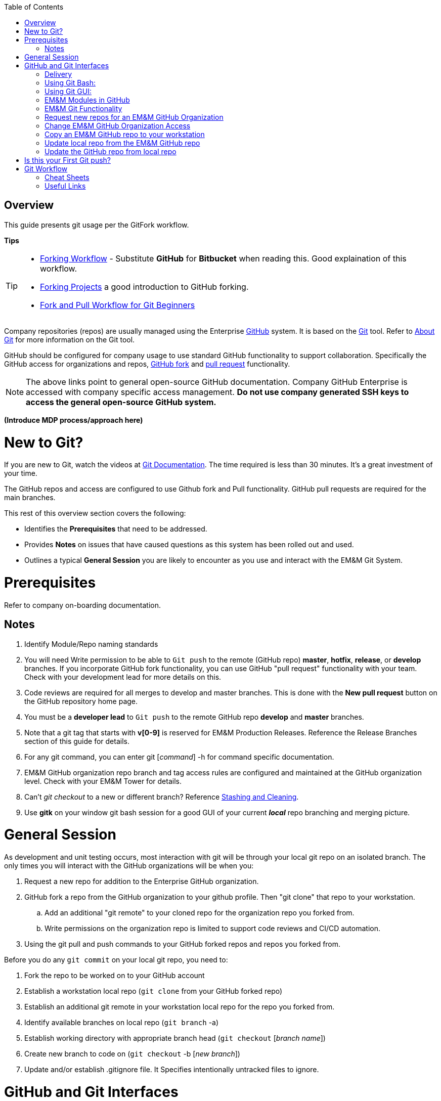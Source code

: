 :toc: macro
toc::[left]

[index]


= Overview

This guide presents git usage per the GitFork workflow.

*Tips*
[TIP]
====
* https://www.atlassian.com/git/tutorials/comparing-workflows/forking-workflow[Forking Workflow] - Substitute *GitHub* for *Bitbucket* when reading this. Good explaination of this workflow.
* https://guides.github.com/activities/forking/[Forking Projects] a good introduction to GitHub forking.
* https://reflectoring.io/github-fork-and-pull/[Fork and Pull Workflow for Git Beginners]
====

Company repositories (repos) are usually managed using the Enterprise https://github.com/[GitHub] system. It is based on the http://en.wikipedia.org/wiki/Git_(software)[Git] tool. Refer to http://git-scm.com/about[About Git] for more information on the Git tool.

GitHub should be configured for company usage to use standard GitHub functionality to support collaboration. Specifically the GitHub access for organizations and repos, https://help.github.com/articles/fork-a-repo/[GitHub fork] and https://help.github.com/articles/creating-a-pull-request/[pull request] functionality.

[NOTE]
====
The above links point to general open-source GitHub documentation. Company GitHub Enterprise is accessed with company specific access management. **Do not use company generated SSH keys to access the general open-source GitHub system.**
====

*(Introduce MDP process/approach here)*


= New to Git?
If you are new to Git, watch the videos at https://www.git-scm.com/doc[Git Documentation]. The time required is less than 30 minutes. It's a great investment of your time.

The GitHub repos and access are configured to use Github fork and Pull functionality. GitHub pull requests are required for the main branches.

This rest of this overview section covers the following:

* Identifies the *Prerequisites* that need to be addressed.
* Provides *Notes* on issues that have caused questions as this system has been rolled out and used.
* Outlines a typical *General Session* you are likely to encounter as you use and interact with the EM&M Git System.

= Prerequisites

Refer to company on-boarding documentation.

== Notes

. Identify Module/Repo naming standards
. You will need Write permission to be able to `Git push` to the remote (GitHub repo) *master*, *hotfix*, *release*, or *develop* branches. If you incorporate GitHub fork functionality, you can use GitHub "pull request" functionality with your team. Check with your development lead for more details on this.
. Code reviews are required for all merges to develop and master branches. This is done with the *New pull request* button on the GitHub repository home page.
. You must be a *developer lead* to `Git push`  to the remote GitHub repo *develop* and *master* branches.
. Note that a git tag that starts with *v[0-9]* is reserved for EM&M Production Releases. Reference the Release Branches section of this guide for details.
. For any git command, you can enter git [_command_] -h for command specific documentation.
. EM&M GitHub organization repo branch and tag access rules are configured and maintained at the GitHub organization level. Check with your EM&M Tower for details.
. Can't _git checkout_ to a new or different branch? Reference http://git-scm.com/book/en/v2/Git-Tools-Stashing-and-Cleaning[Stashing and Cleaning].
. Use *gitk* on your window git bash session for a good GUI of your current _**local**_ repo branching and merging picture.

= General Session

As development and unit testing occurs, most interaction with git will be through your local git repo on an isolated branch. The only times you will interact with the GitHub organizations will be when you:

. Request a new repo for addition to the Enterprise GitHub organization.
. GitHub fork a repo from the GitHub organization to your github profile. Then "git clone" that repo to your workstation.
.. Add an additional "git remote" to your cloned repo for the organization repo you forked from.
.. Write permissions on the organization repo is limited to support code reviews and CI/CD automation. 
. Using the git pull and push commands to your GitHub forked repos and repos you forked from.

Before you do any `git commit` on your local git repo, you need to:

. Fork the repo to be worked on to your GitHub account
. Establish a workstation local repo (`git clone` from your GitHub forked repo)
. Establish an additional git remote in your workstation local repo for the repo you forked from.
. Identify available branches on local repo (`git branch`  -a)
. Establish working directory with appropriate branch head (`git checkout`  [_branch name_])
. Create new branch to code on (`git checkout`  -b [_new branch_])
. Update and/or establish .gitignore file. It Specifies intentionally untracked files to ignore.

= GitHub and Git Interfaces

When you followed the Git Installation Procedure previously for your workstation, the recommended Git Bash Command line Interface (CLI) and the Git Graphical User Interface (GUI) for your workstation were both installed.

Before using git locally on your system, you'll need to logon to your GitHub profile and select a repo:

image::images/github-profile.png[]

Fork the selected repo into your local github profile:

image::images/github-fork.png[]

== Delivery

Now you have a profile repo forked to your local profile. You will deliver your updates to this repo after you worked and tested them on the workstation repo you cloned from this repo. If you have Write permissions on the organization repo, you can clone directly from the organization repo and deliver there.

image::images/github-profile-repo.png[]

It is helpful to understand several Git _**command line**_ options before using the Git GUI. Following are examples of initial Git functionality using both the Git Bash and Git GUI tools. Enter "git help" on the git bash command line for and introduction to git commands you will be using. Following are a few examples to get you started.

Establish a Local Git cloned Repo, add remote for the GitHub Enterprise (ghe) profile repo you established previously:

== Using Git Bash:

image::images/GitBash.png[]

* Clone Existing Repository in a directory you establish for Git repos using *_git clone_*. Add additional remote for your GitHub profile copy of the repo. At this point you are ready to prepare updates and share your work in collaboration with your team.

image::images/GitBashClone.png[]

* The *_git status_* command provides current status anytime you need it. It also recommends the next likely git commands you will use based on your current status.

[NOTE]
====
You must be local (In the directory) of a Git repo for *_git status_* to work correctly.
====

image::images/GitStatus.png[]

.Checkout a New Branch
* To identify and select a branch to work on:
** Identify available branches - *_git branch -a_*
** Select available branch to branch from - *_git checkout [any available branch]_*
** Create new branch based on selected branch *_git checkout -b [new branch name]_*

[NOTE]
====
. There is a * by the current local branch that is active
. Local branches are listed with branch name only
====

image::images/GitBashNewBranch.png[]

[IMPORTANT]
====
.The Git repo work area is composed of three components:
* The .git directory that contains all revisions and branches for the repo
* The local workarea directory that is initiated with the last commit of the current branch. Git considers these *Tracked* files.
* Files that have been added, modified, removed, or changed since the local workarea directory was initiated. Git considers these *Untracked* files. This set of deltas is being *Staged* for the next *Commit*. Once they are *committed*, they are considered *Tracked*.

Refer to https://git-scm.com/book/en/v2/Git-Basics-Recording-Changes-to-the-Repository[2.2 Git Basics - Recording Changes to the Repository]
====

image::images/GitBashStatus2.png[]

== Using Git GUI:

image::images/GitGUI.png[]

* Select *Clone Existing Repository*

image::images/CloneRepo.png[]

* For *Source Location* enter a Git System repo prepended with _???:_.
* For *Target Directory*, be sure you are identify a new non-existent directory. It's recommended you name the repo as it is named on the Git System.
* Click on the *Clone* button

image::images/CloneRepoArgs.png[]

image::images/CloneInProgress.png[]

* When the clone is done, the Git GUI will be open in the cloned repo.

image::images/ClonedRepo.png[]

.Checkout a New Branch
* To identify and select a branch to work on:
** Select the Branch pulldown
** Select Create
** Select the Name: radio button, Name your branch in the window
** Select the Tracking Branch radio button
** Select the branch you wish to checkout
** Select checkbox *Detach From Local Branch*
** Click on the *Checkout* button

image::images/CheckoutBranch.png[]

* Your new branch is now _Checked out_.

image::images/CheckedoutNewBranch.png[]

At this point you have created a [feature branch] to code on. This can be done with the _Command Line Interface_ or with the GUI as indicated above.

If you are working on a JIRA ticket, your feature branch should be named according to the *_Development Deployment Branches_* section of this document.

After you have made some changes, i.e., creating new files, modifying existing files, and/or removing existing files, and done some testing you need to `git add` your changes so they can be staged for committing to your local feature branch repository. You may want to identify sub-sets of your changes for more testing scenarios. You can limit what you add to the staging environment for your next commit to accomplish this.

Use the `git status` command to keep track of what you have not added and what you have staged for the next commit to your feature branch. Use `git commit` to commit changes to your feature branch.

After each `git commit`  on your feature branch, check for conflicts with the [main branch] heads and outstanding release and hotfix branch heads. Repeat the
following for each of these branches. Ordering should be master, hotfix, release, develop. The more often you do this, the smaller the amount of potential conflicts:

* Update your local repo for any updates made by others (`git fetch` from the GitHub organization repo and other team profile repos)

[TIP]
====
Make note of new and updated branches
====

. For each new and updated branch execute the following on your feature branch:
** Merge branch (`git merge`  --no-ff [_branch name_])
. Note successful merged changes in the diff reports and address any identified conflicts.

[NOTE]
====
. *Never code on main branches.*
. See the Git _Conflict Reporting section_ of the [Git Installation Procedure] for a tool that will identify all current conflicts in your local repo.
====

Now that you have confirmed your new changes do not conflict with any [main branch] heads or outstanding release branches, you are ready to push your changes up to the *GitHub repo* fork in your GitHub profile.

[NOTE]
====
. The first clone used to establish your workstation repo will name the remote "origin". In this case _git push_ will be sufficient since it defaults to the "origin" remote.
. If you wish to "git push" to an alternate remote, you must specify that remote in the "git push" command.
. If your feature branch does not yet exist on the EM&M GitHub repo, the git push will respond with a command to establish your branch there. Cut and paste to use it.
. Only Developer leads can push the *develop* and *master* main branches on the EM&M GitHub organization repo.
====

[NOTE]
====
This document refers to Git "Porcelain" commands that are build on the Git "Plumbing" commands. Reference http://git-scm.com/book/en/Git-Internals-Plumbing-and-Porcelain[Git Internals - Plumbing and Porcelain] for details.
====

== EM&M Modules in GitHub

In this organization, a Git repository *Module Name* consists of the following elements:

* *LOB* - Line of Business, one of CFX, DATA, VOICE, and VIDEO
* *Project* - Examples include AccountManagement, ADOPTOUT, AMDOCSOUT, ASTRO, AuditService, AUPM, AutoGen, BEACON, BlockingService, BPM, CANOE, CDV, CEMP, CIMCO, CLK, CloudUI, CMS, COLUMBUS, ContractAutomation, CPORTAL, CSG, CustMove, CycleChange, DDS, EEG, EEP, EEPBill, EMARS, EM&M, EST, FRAUD, HSD, HSI, IMS, ITV, JANUS, LCR, LDC, LEGAL, MANILA, NASR, NGT, ODS, OSM, PREPAID, RAZOR, SAP, SAVILLE, SDV, TVE, UES, UID, VAPI, VCME, VGD, VODGift, WaterMark, WHOLESALE, WIFI, WLS, XTM
* *AppType* - The type or class of application. Examples include SYS, MED, DIST, COLL, etc.
* *Application* - The name of the application. Examples include Git, OraBPM, Jenkins, Artifactory, etc.

[IMPORTANT]
====
* The *LOB* and *Project* values are required. 
* The *AppType* and *Application* provide further clarity and relationship indications such as dependencies.
====


== EM&M Git Functionality

EM&M uses the https://github.comcast.com/[Comcast Enterprise GitHub] system. GitHub is a http://www.saintsjd.com/2011/01/what-is-a-bare-git-repository/[bare git repository] implementation. The protocols established to transfer data between EM&M workstation git repos and the GitHub organizations repos established for EM&M Towers are:

* Dumb HTTP for read-only access via the GitHub website,
* Secure Shell (SSH) for read-write access.

Refer to https://git-scm.com/book/en/v2/Git-on-the-Server-The-Protocols[The Protocols] for details.

[NOTE]
====
The Git protocol is not used due to it's lack of authentication.
====

In order to execute the procedures in this section, you need have addressed all requirements in the _Prerequisites_ section in Chapter 1, the *Users Guide* of this manual.

== Request new repos for an EM&M GitHub Organization

The format of the Git module/repo name is as follows. Refer to the _EM&M Module Name_ section of the https://wiki.sys.comcast.net/display/EMM/Module+Standards[Module Standards] for details.

* *LOB-Project-AppType-Application*

.The EM&M organizations are been split into Towers. GitHub organizations have been configured based on EM&M. You'll also need to identify the GitHub tower to build this new repo in.  Your choices are as followings:
* EMM  _(Cross functional across all EMM towers)_
* EMM-Data
* EMM-ClickStream
* EMM-Prepaid
* EMM-Video
* EMM-Voice

Following the repo naming convention, Create a CM Team request ticket as follows:

This request is handled with an EM&M CM Team Support ticket as follows: (Address fields indicated below **ONLY**.)

. https://tpx.sys.comcast.net/secure/CreateIssue!default.jspa[dx Triple Play Tooling (TPT)]
.. Issue Type: Support
.. Click on Next button
.. Summary enter "Create New Repository" 
.. Add Watchers Robert Sell and Andrew Wallace 
.. EPIC Link: Operational request & support 2018
.. Description: Enter following modified for your request:
[source,asciidoc]
----
Create the following new Git repo/module(s).  The DevLead is FirstName LastName, userid NTLogon, unless otherwise indicated below with repo name:

LOB-Project-AppType-Application  (repeat this line as needed)

Build this new repo in GitHub organization (Choose from above list).
----
To open Ticket, Select *Create* button at bottom.

[NOTE]
====
These tickets are processed per CM Team priorities in order received.
====

== Change EM&M GitHub Organization Access

This can be done by your Tower leadership, specifically your devlead.

[TIP]
====
You can use Windows Explorer local to your ~/.ssh to attach your public key to the email.
====

[NOTE]
====
Sharing of repo branches in established EM&M GitHub profile repos is probably the easiest way for developers to share code.
====

== Copy an EM&M GitHub repo to your workstation

Copy an EM&M GitHub head of the default *master* branch to your local workstation.

Reference https://git-scm.com/docs/git-clone[git clone] or `git clone -h` for details.
[source,asciidoc]
----
 $ git clone cghi:[EMM org/][repo name]
----
Copy an EM&M GitHub repo to your workstation with workfiles set to the head of a given branch.
[source,asciidoc]
---- 
$ git clone -b [branch name] cghi:[EMM org/][repo name]
---- 

== Update local repo from the EM&M GitHub repo

Review http://gitref.org/remotes/[Sharing and Updating projects].
 
Reference `git fetch -h` or https://git-scm.com/docs/git-fetch[git fetch] for details.
[source,asciidoc]
----
$ git fetch
----

Reference `Git pull -h` or https://git-scm.com/docs/git-pull[git pull] for details. 
[WARNING]
====
this is a `git fetch` followed by a `git merge`.
====
[source,asciidoc]
----
$ git pull

----

== Update the GitHub repo from local repo

Push the branch head (latest `git commit`) of a new Git branch in the local Git repo on your workstation to the appropriate EM&M GitHub organization repo. The argument "--set-upstream" is required to initiate a new branch on the EM&M GitHub organization repo. 
[WARNING]
====
You must be a devlead to execute this command on the develop branch
====
[source,asciidoc]
----
$ git push --set-upstream origin [branch name]
----
Push the current branch head (latest `git commit`) in the local Git repo on your workstation to the EM&M GitHub organization repo.
[NOTE]
====
Requires local repo to have been setup with an origin remote that has *write* authority on the EM&M GitHub organization repo.
====
[source,asciidoc]
----
$ git push 
----

= Is this your First Git push?

Before executing a `git push` for a given EM&M GitHub organization repo, the following questions should help if you are having problems:

. Did you Review http://git-scm.com/book/en/Getting-Started-Git-Basics#The-Three-States[The Three States]?
. Are you familiar with the http://gitref.org/[Git Reference] site?
. Are you familiar with the http://emm-git1.sys.comcast.net/manual/manual.pdf#page=7&zoom=auto,56.692,500.997[EMM General Git Approach] section of this document?
. What `git branch`  are you attempting to update for the repo in question?
. What `git remote`  are you using for your `git push` ?
. Did you configure your [CHANGELOG] for the Development (*develop* branch)? (Branch entry in Build ID:)
. Did you develop on a [feature branch] and merge your changes to your development team’s [supporting branches] on the EM&M GitHub repo?
. Did you test and verify your `git merges`  on your local repo with the EM&M git repo master and develop branches before using `git push` to your development team’s EM&M GitHub repo [supporting branches]?
. Did you remove your [feature branch] once it was successfully merged to a development team [supporting branch]?
. Are you allowed to `git push` to the remote branch on the EM&M GitHub organization repo? 
. Note that the *develop* and *master* [main branches]on the EM&M GitHub organization repos have restrictions.

.The following utilities are available to you when considering the above questions. Be local to your repo on your workstation for the following “git” commands: 

Reports on current state of your local repo.
[source,asciidoc]
----
$ git status 
----
Lists the current branches in your git repo and any remote repos.
[source,asciidoc]
----
$ git branch -a 
----
Lists the configured remotes for your git repo. The `origin` remote is automatically setup for you when you create or acquire a git repo from the EM&M GitHub organization.
[source,asciidoc]
----
$ git remote -v
----
For your git repo origin remote, shows the git fetch and push URLs, tracked remote branches for your branches and branch push statuses.
[source,asciidoc]
----
$ git remote --v show origin
----

Did you review the http://emmutl-ch2-1p.sys.comcast.net/overview[Overview] page?

= Git Workflow

In order to understand how branching and merging is arranged into a worflow review http://nvie.com/posts/a-successful-git-branching-model/[A Successful Git Branching Model by Vincent Driessen]. Example git commands related to branching are covered.

Note the Main Branches *develop* and *master* provide for the ability to http://en.wikipedia.org/wiki/Vetting[vet] for conflicts after a `git commit`  occurs on any branch at any time.

Since git is a Distributed Version Control System (DVCS) this `vetting` can occur on the developers git repo without affecting the corresponding bare git repo on the git bare repository system.  Each `git push` to the a GitHub repo branch must adhere to the following bullets to provide useful accurate vetting to developers:

* All know conflicts at the time of the commit to be pushed have been addressed.
* The commit to be pushed represents a buildable set of code for all environments including upcoming production releases.
* All know tests for the given repo have been executed and modified for current changes in the developer repo on the developer workstation.
* The commit to be pushed represents code thant is deployable to all _deployed to_ environments including QA, Integration, Staging, and Production environments.

In order to provide for this vetting, all development is done on feature branches and merged to Main Branches with the merge adhering to the commit rules defined previously.

The GitHub system promotes this with required GitHub forks and pull requests accompanied by DevOps team code reviews.

Refer to http://git-scm.com/book/en/v2/Distributed-Git-Distributed-Workflows[Distributed Git Distributed Workflows] for more information.

[NOTE]
====
. All merging occurs on client workstations, not the GitHub system other than controlled code reviews.
. Developers and developer leads are responsible for managing merge conflicts.
. For good tips on git commit comments, See https://github.com/git/git/blob/master/Documentation/SubmittingPatches[Notes on Contributing Code] for the github git project.
. Review http://git-scm.com/book/en/v2/Distributed-Git-Contributing-to-a-Project#Commit-Guidelines[Commit Guidelines] to enhance team collaboration.
====



=== Cheat Sheets

Following are "Cheat Sheets" of tools you will use often in this environment:

=== Useful Links

* http://sethrobertson.github.io/GitBestPractices/[Commit Often, Perfect Later, Publish Once: Git Best Practices]
* http://git-scm.com/book/en/v2/Git-Basics-Undoing-Things#_undoing[Undoing Things]
* http://en.wikipedia.org/wiki/Git_(software)[Git Software]
* http://en.wikipedia.org/wiki/File:Git_operations.svg[Git Operations]
* http://gitref.org/[Git reference]
* http://tom.preston-werner.com/2009/05/19/the-git-parable.html[The Git Parable]
* http://ftp.newartisans.com/pub/git.from.bottom.up.pdf[Git from the bottom up]
* http://eagain.net/articles/git-for-computer-scientists/[Git for Computer Scientists]
* http://www.sbf5.com/~cduan/technical/git/[Understanding Git Conceptually]
* http://longair.net/blog/2009/04/16/git-fetch-and-merge/[git fetch and merge, don't pull]
* http://www.vogella.com/tutorials/Git/article.html[Git Tutorial]
* http://www.vogella.com/tutorials/EclipseGit/article.html[Eclipse Git Tutorial]
* http://rogerdudler.github.io/git-guide/[Git - The simple guide]
* http://www.cloudways.com/blog/managed-git-deployment/[Why Managed Git Deployment]
* https://support.cloudways.com/entries/69615887-Using-Git-for-Deployment-[Cloudways - Using Git for Deployment]

